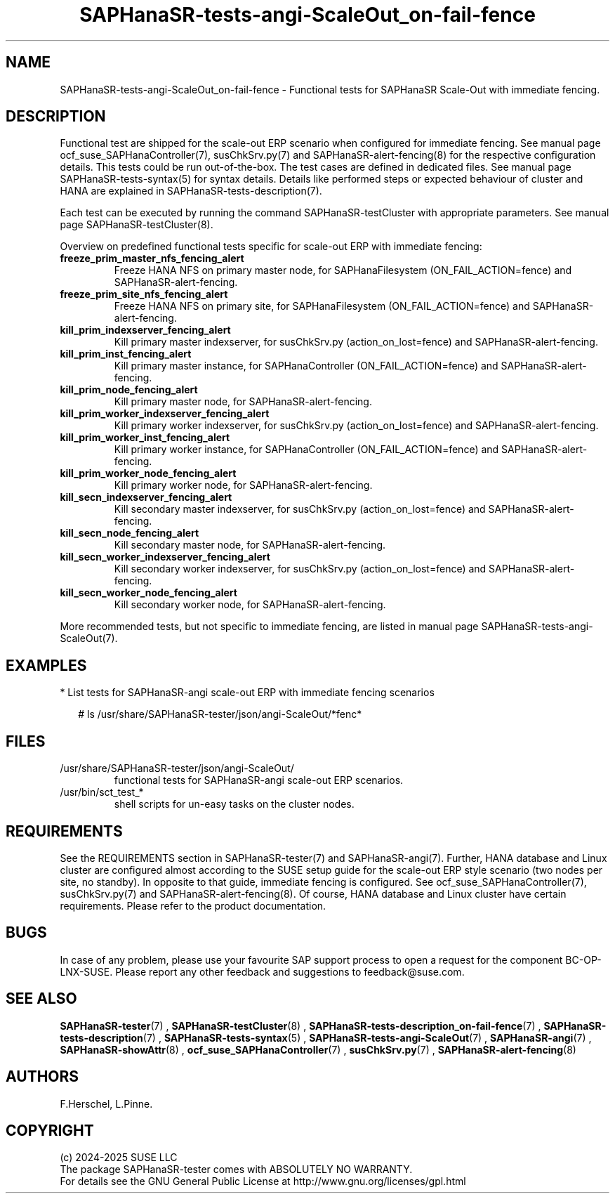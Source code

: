 .\" Version: 1.2
.\"
.TH SAPHanaSR-tests-angi-ScaleOut_on-fail-fence 7 "18 Feb 2025" "" "SAPHanaSR-angi"
.\"
.SH NAME
SAPHanaSR-tests-angi-ScaleOut_on-fail-fence \- Functional tests for SAPHanaSR Scale-Out with immediate fencing.
.PP
.\"
.SH DESCRIPTION
.PP
Functional test are shipped for the scale-out ERP scenario when configured for
immediate fencing. See manual page ocf_suse_SAPHanaController(7), susChkSrv.py(7)
and SAPHanaSR-alert-fencing(8) for the respective configuration details. This
tests could be run out-of-the-box. The test cases are defined in dedicated files.
See manual page SAPHanaSR-tests-syntax(5) for syntax details. Details like
performed steps or expected behaviour of cluster and HANA are explained in
SAPHanaSR-tests-description(7).
.PP
Each test can be executed by running the command SAPHanaSR-testCluster with
appropriate parameters. See manual page SAPHanaSR-testCluster(8).
.PP
Overview on predefined functional tests specific for scale-out ERP with immediate fencing:
.\" .TP
.\" \fBblock_sr_and_freeze_prim_master_nfs\fP
.\" Block HANA SR and freeze HANA FS on primary master node, for SAPHanaFilesystem (ON_FAIL_ACTION=fence).
.\" .TP
.\" \fBblock_sr_and_freeze_prim_site_nfs\fP
.\" Block HANA SR and freeze HANA NFS on primary site, for SAPHanaFilesystem (ON_FAIL_ACTION=fence).
.TP
\fBfreeze_prim_master_nfs_fencing_alert\fP
Freeze HANA NFS on primary master node, for SAPHanaFilesystem (ON_FAIL_ACTION=fence) and SAPHanaSR-alert-fencing.
.TP
\fBfreeze_prim_site_nfs_fencing_alert\fP
Freeze HANA NFS on primary site, for SAPHanaFilesystem (ON_FAIL_ACTION=fence) and SAPHanaSR-alert-fencing.
.TP
\fBkill_prim_indexserver_fencing_alert\fP
Kill primary master indexserver, for susChkSrv.py (action_on_lost=fence) and SAPHanaSR-alert-fencing.
.TP
\fBkill_prim_inst_fencing_alert\fP
Kill primary master instance, for SAPHanaController (ON_FAIL_ACTION=fence) and SAPHanaSR-alert-fencing.
.\" .TP
.\" \fBkill_prim_nic_fencing_alert\fP
.\" Kill primary HANA network interface (IPAddr2 start on-fail=fence) and SAPHanaSR-alert-fencing.
.TP
\fBkill_prim_node_fencing_alert\fP
Kill primary master node, for SAPHanaSR-alert-fencing.
.TP
\fBkill_prim_worker_indexserver_fencing_alert\fP
Kill primary worker indexserver, for susChkSrv.py (action_on_lost=fence) and SAPHanaSR-alert-fencing.
.TP
\fBkill_prim_worker_inst_fencing_alert\fP
Kill primary worker instance, for SAPHanaController (ON_FAIL_ACTION=fence) and SAPHanaSR-alert-fencing.
.TP
\fBkill_prim_worker_node_fencing_alert\fP
Kill primary worker node, for SAPHanaSR-alert-fencing.
.TP
\fBkill_secn_indexserver_fencing_alert\fP
Kill secondary master indexserver, for susChkSrv.py (action_on_lost=fence) and SAPHanaSR-alert-fencing.
.TP
\fBkill_secn_node_fencing_alert\fP
Kill secondary master node, for SAPHanaSR-alert-fencing.
.TP
\fBkill_secn_worker_indexserver_fencing_alert\fP
Kill secondary worker indexserver, for susChkSrv.py (action_on_lost=fence) and SAPHanaSR-alert-fencing.
.TP
\fBkill_secn_worker_node_fencing_alert\fP
Kill secondary worker node, for SAPHanaSR-alert-fencing.
.PP
More recommended tests, but not specific to immediate fencing, are listed in
manual page SAPHanaSR-tests-angi-ScaleOut(7). 
.PP
.\"
.SH EXAMPLES
.PP
* List tests for SAPHanaSR-angi scale-out ERP with immediate fencing scenarios
.PP
.RS 2
# ls /usr/share/SAPHanaSR-tester/json/angi-ScaleOut/*fenc*
.RE
.PP
.\"
.SH FILES
.TP
/usr/share/SAPHanaSR-tester/json/angi-ScaleOut/
functional tests for SAPHanaSR-angi scale-out ERP scenarios.
.TP
/usr/bin/sct_test_*
shell scripts for un-easy tasks on the cluster nodes.
.\" .TP
.\" /usr/share/SAPHanaSR-tester/samples/runtests_angi-ScaleOut_progressive.txt
.\" test sequence example.    
.PP
.\"
.SH REQUIREMENTS
.PP
See the REQUIREMENTS section in SAPHanaSR-tester(7) and SAPHanaSR-angi(7).
Further, HANA database and Linux cluster are configured almost according to the
SUSE setup guide for the scale-out ERP style scenario (two nodes per site, no
standby). In opposite to that guide, immediate fencing is configured.
See ocf_suse_SAPHanaController(7), susChkSrv.py(7) and
SAPHanaSR-alert-fencing(8).
Of course, HANA database and Linux cluster have certain requirements.
Please refer to the product documentation.
.\"
.SH BUGS
In case of any problem, please use your favourite SAP support process to open
a request for the component BC-OP-LNX-SUSE.
Please report any other feedback and suggestions to feedback@suse.com.
.PP
.\"
.SH SEE ALSO
\fBSAPHanaSR-tester\fP(7) , \fBSAPHanaSR-testCluster\fP(8) ,
\fBSAPHanaSR-tests-description_on-fail-fence\fP(7) ,
\fBSAPHanaSR-tests-description\fP(7) , \fBSAPHanaSR-tests-syntax\fP(5) ,
\fBSAPHanaSR-tests-angi-ScaleOut\fP(7) ,
\fBSAPHanaSR-angi\fP(7) , \fBSAPHanaSR-showAttr\fP(8) ,
\fBocf_suse_SAPHanaController\fP(7) , \fBsusChkSrv.py\fP(7) ,
\fBSAPHanaSR-alert-fencing\fP(8)
.PP
.\"
.SH AUTHORS
F.Herschel, L.Pinne.
.PP
.\"
.SH COPYRIGHT
(c) 2024-2025 SUSE LLC
.br
The package SAPHanaSR-tester comes with ABSOLUTELY NO WARRANTY.
.br
For details see the GNU General Public License at
http://www.gnu.org/licenses/gpl.html
.\"
